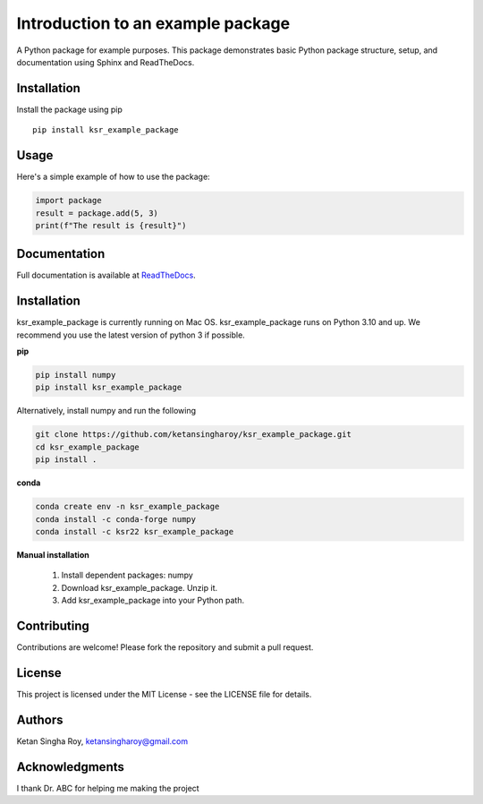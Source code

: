 Introduction to an example package
##################################

A Python package for example purposes. This package demonstrates basic Python package structure, setup, and documentation using Sphinx and ReadTheDocs.

Installation
------------

Install the package using pip
::
    pip install ksr_example_package


Usage
-----
Here's a simple example of how to use the package:

.. code-block:: python
    
    import package
    result = package.add(5, 3)
    print(f"The result is {result}")

Documentation
-------------

Full documentation is available at `ReadTheDocs <https://about.readthedocs.com/>`_.

Installation
------------

ksr_example_package is currently running on Mac OS. ksr_example_package runs on Python 3.10 and up. We recommend you use the latest version of python 3 if possible.

**pip**

.. code-block:: bash
    
    pip install numpy
    pip install ksr_example_package

Alternatively, install  numpy and run the following

.. code-block:: bash
    
    git clone https://github.com/ketansingharoy/ksr_example_package.git
    cd ksr_example_package
    pip install .

**conda**

.. code-block:: bash
    
    conda create env -n ksr_example_package
    conda install -c conda-forge numpy
    conda install -c ksr22 ksr_example_package

**Manual installation**

    1. Install dependent packages: numpy
    2. Download ksr_example_package. Unzip it.
    3. Add ksr_example_package into your Python path.





Contributing
------------

Contributions are welcome! Please fork the repository and submit a pull request.

License
-------

This project is licensed under the MIT License - see the LICENSE file for details.

Authors
-------

Ketan Singha Roy, ketansingharoy@gmail.com

Acknowledgments
---------------

I thank Dr. ABC for helping me making the project
